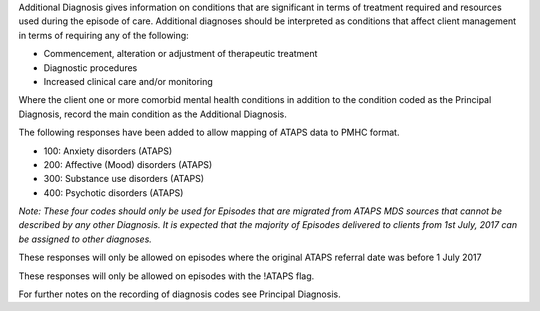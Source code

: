 Additional Diagnosis gives information on conditions that are significant in
terms of treatment required and resources used during the episode of care.
Additional diagnoses should be interpreted as conditions that affect client
management in terms of requiring any of the following:

-	Commencement, alteration or adjustment of therapeutic treatment
-	Diagnostic procedures
-	Increased clinical care and/or monitoring

Where the client one or more comorbid mental health conditions in addition to
the condition coded as the Principal Diagnosis, record the main condition as
the Additional Diagnosis. 

The following responses have been added to allow mapping of ATAPS data to PMHC
format.

- 100: Anxiety disorders (ATAPS)
- 200: Affective (Mood) disorders (ATAPS)
- 300: Substance use disorders (ATAPS)
- 400: Psychotic disorders (ATAPS)

*Note: These four codes should only be used for Episodes that are migrated
from ATAPS MDS sources that cannot be described by any other Diagnosis.
It is expected that the majority of Episodes delivered to clients
from 1st July, 2017 can be assigned to other diagnoses.*

These responses will only be allowed on episodes where the original
ATAPS referral date was before 1 July 2017

These responses will only be allowed on episodes with the !ATAPS flag.

For further notes on the recording of diagnosis codes see Principal Diagnosis.
